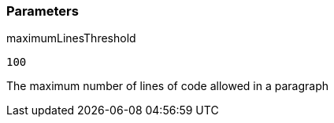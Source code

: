 === Parameters

.maximumLinesThreshold
****

----
100
----

The maximum number of lines of code allowed in a paragraph
****
